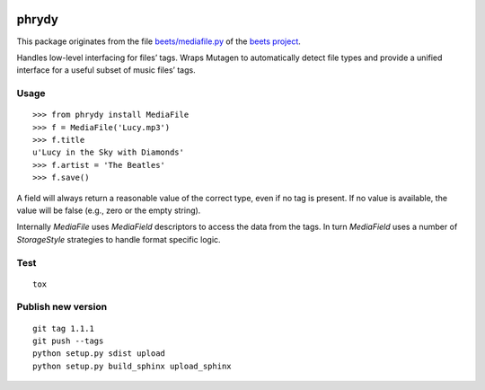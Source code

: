 .. image:: http://img.shields.io/pypi/v/phrydy.svg
    :target: https://pypi.python.org/pypi/phrydy

.. image:: https://travis-ci.org/Josef-Friedrich/phrydy.svg?branch=master
    :target: https://travis-ci.org/Josef-Friedrich/phrydy

======
phrydy
======

This package originates from the file `beets/mediafile.py  <https://github.com/beetbox/beets/blob/master/beets/mediafile.py>`_
of the `beets project <http://beets.io>`_.

Handles low-level interfacing for files’ tags. Wraps Mutagen to
automatically detect file types and provide a unified interface for a
useful subset of music files’ tags.

Usage
-----

::

        >>> from phrydy install MediaFile
        >>> f = MediaFile('Lucy.mp3')
        >>> f.title
        u'Lucy in the Sky with Diamonds'
        >>> f.artist = 'The Beatles'
        >>> f.save()

A field will always return a reasonable value of the correct type, even
if no tag is present. If no value is available, the value will be false
(e.g., zero or the empty string).

Internally `MediaFile` uses `MediaField` descriptors to access the
data from the tags. In turn `MediaField` uses a number of
`StorageStyle` strategies to handle format specific logic.

Test
----

::

        tox


Publish new version
-------------------

::

        git tag 1.1.1
        git push --tags
        python setup.py sdist upload
        python setup.py build_sphinx upload_sphinx
